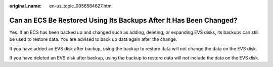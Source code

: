 :original_name: en-us_topic_0056584627.html

.. _en-us_topic_0056584627:

Can an ECS Be Restored Using Its Backups After It Has Been Changed?
===================================================================

Yes. If an ECS has been backed up and changed such as adding, deleting, or expanding EVS disks, its backups can still be used to restore data. You are advised to back up data again after the change.

If you have added an EVS disk after backup, using the backup to restore data will not change the data on the EVS disk.

If you have deleted an EVS disk after backup, using the backup to restore data will not include the data on the EVS disk.
